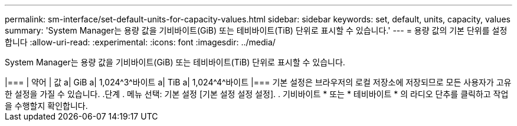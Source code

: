 ---
permalink: sm-interface/set-default-units-for-capacity-values.html 
sidebar: sidebar 
keywords: set, default, units, capacity, values 
summary: 'System Manager는 용량 값을 기비바이트(GiB) 또는 테비바이트(TiB) 단위로 표시할 수 있습니다.' 
---
= 용량 값의 기본 단위를 설정합니다
:allow-uri-read: 
:experimental: 
:icons: font
:imagesdir: ../media/


[role="lead"]
System Manager는 용량 값을 기비바이트(GiB) 또는 테비바이트(TiB) 단위로 표시할 수 있습니다.

++++

|===
| 약어 | 값 


 a| 
GiB
 a| 
1,024^3^바이트



 a| 
TiB
 a| 
1,024^4^바이트

|===
기본 설정은 브라우저의 로컬 저장소에 저장되므로 모든 사용자가 고유한 설정을 가질 수 있습니다.

.단계
. 메뉴 선택: 기본 설정 [기본 설정 설정 설정].
. 기비바이트 * 또는 * 테비바이트 * 의 라디오 단추를 클릭하고 작업을 수행할지 확인합니다.

